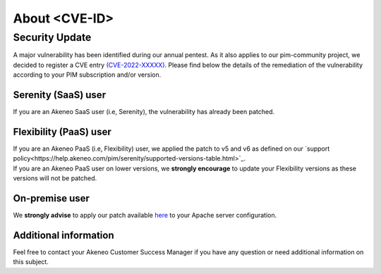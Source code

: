 About <CVE-ID>
==============================================================


Security Update
-----------------

A major vulnerability has been identified during our annual pentest. As it also applies to our pim-community project, we decided to register a CVE entry `(CVE-2022-XXXXX)
<https://cve.mitre.org/cgi-bin/cvename.cgi?name=CVE-2022-XXXXX/>`_. Please find below the details of the remediation of the vulnerability according to your PIM subscription and/or version.

Serenity (SaaS) user
**********************

If you are an Akeneo SaaS user (i.e, Serenity), the vulnerability has already been patched.

Flexibility (PaaS) user
**********************

| If you are an Akeneo PaaS (i.e, Flexibility) user, we applied the patch to v5 and v6 as defined on our `support policy<https://help.akeneo.com/pim/serenity/supported-versions-table.html>`_.
| If you are an Akeneo PaaS user on lower versions, we **strongly encourage** to update your Flexibility versions as these versions will not be patched.

On-premise user
**********************

We **strongly advise** to apply our patch available `here
<https://docs.akeneo.com/latest/index.html/>`_ to your Apache server configuration.


Additional information
**********************

Feel free to contact your Akeneo Customer Success Manager if you have any question or need additional information on this subject.
